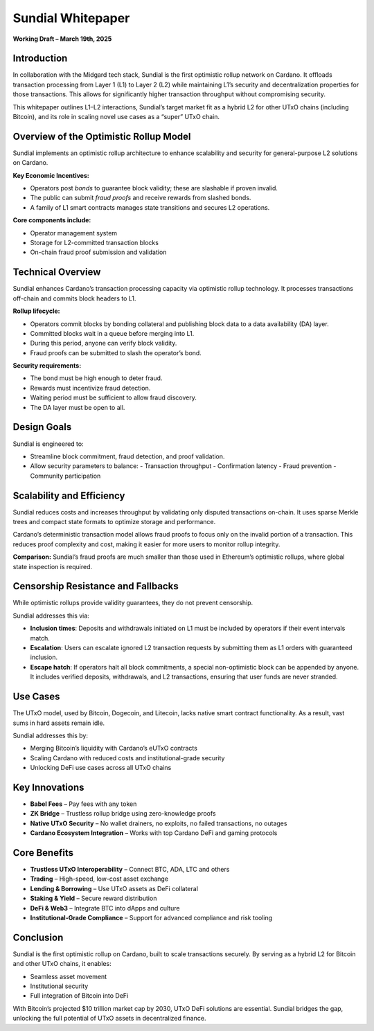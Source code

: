 Sundial Whitepaper
==================

**Working Draft – March 19th, 2025**

Introduction
------------

In collaboration with the Midgard tech stack, Sundial is the first optimistic rollup network on Cardano. It offloads transaction processing from Layer 1 (L1) to Layer 2 (L2) while maintaining L1’s security and decentralization properties for those transactions. This allows for significantly higher transaction throughput without compromising security.

This whitepaper outlines L1–L2 interactions, Sundial’s target market fit as a hybrid L2 for other UTxO chains (including Bitcoin), and its role in scaling novel use cases as a “super” UTxO chain.

Overview of the Optimistic Rollup Model
---------------------------------------

Sundial implements an optimistic rollup architecture to enhance scalability and security for general-purpose L2 solutions on Cardano.

**Key Economic Incentives:**

- Operators post *bonds* to guarantee block validity; these are slashable if proven invalid.
- The public can submit *fraud proofs* and receive rewards from slashed bonds.
- A family of L1 smart contracts manages state transitions and secures L2 operations.

**Core components include:**

- Operator management system
- Storage for L2-committed transaction blocks
- On-chain fraud proof submission and validation

Technical Overview
------------------

Sundial enhances Cardano’s transaction processing capacity via optimistic rollup technology. It processes transactions off-chain and commits block headers to L1.

**Rollup lifecycle:**

- Operators commit blocks by bonding collateral and publishing block data to a data availability (DA) layer.
- Committed blocks wait in a queue before merging into L1.
- During this period, anyone can verify block validity.
- Fraud proofs can be submitted to slash the operator’s bond.

**Security requirements:**

- The bond must be high enough to deter fraud.
- Rewards must incentivize fraud detection.
- Waiting period must be sufficient to allow fraud discovery.
- The DA layer must be open to all.

Design Goals
------------

Sundial is engineered to:

- Streamline block commitment, fraud detection, and proof validation.
- Allow security parameters to balance:
  - Transaction throughput
  - Confirmation latency
  - Fraud prevention
  - Community participation

Scalability and Efficiency
--------------------------

Sundial reduces costs and increases throughput by validating only disputed transactions on-chain. It uses sparse Merkle trees and compact state formats to optimize storage and performance.

Cardano’s deterministic transaction model allows fraud proofs to focus only on the invalid portion of a transaction. This reduces proof complexity and cost, making it easier for more users to monitor rollup integrity.

**Comparison:** Sundial’s fraud proofs are much smaller than those used in Ethereum’s optimistic rollups, where global state inspection is required.

Censorship Resistance and Fallbacks
-----------------------------------

While optimistic rollups provide validity guarantees, they do not prevent censorship.

Sundial addresses this via:

- **Inclusion times**: Deposits and withdrawals initiated on L1 must be included by operators if their event intervals match.
- **Escalation**: Users can escalate ignored L2 transaction requests by submitting them as L1 orders with guaranteed inclusion.
- **Escape hatch**: If operators halt all block commitments, a special non-optimistic block can be appended by anyone. It includes verified deposits, withdrawals, and L2 transactions, ensuring that user funds are never stranded.

Use Cases
---------

The UTxO model, used by Bitcoin, Dogecoin, and Litecoin, lacks native smart contract functionality. As a result, vast sums in hard assets remain idle.

Sundial addresses this by:

- Merging Bitcoin’s liquidity with Cardano’s eUTxO contracts
- Scaling Cardano with reduced costs and institutional-grade security
- Unlocking DeFi use cases across all UTxO chains

Key Innovations
---------------

- **Babel Fees** – Pay fees with any token
- **ZK Bridge** – Trustless rollup bridge using zero-knowledge proofs
- **Native UTxO Security** – No wallet drainers, no exploits, no failed transactions, no outages
- **Cardano Ecosystem Integration** – Works with top Cardano DeFi and gaming protocols

Core Benefits
-------------

- **Trustless UTxO Interoperability** – Connect BTC, ADA, LTC and others
- **Trading** – High-speed, low-cost asset exchange
- **Lending & Borrowing** – Use UTxO assets as DeFi collateral
- **Staking & Yield** – Secure reward distribution
- **DeFi & Web3** – Integrate BTC into dApps and culture
- **Institutional-Grade Compliance** – Support for advanced compliance and risk tooling

Conclusion
----------

Sundial is the first optimistic rollup on Cardano, built to scale transactions securely. By serving as a hybrid L2 for Bitcoin and other UTxO chains, it enables:

- Seamless asset movement
- Institutional security
- Full integration of Bitcoin into DeFi

With Bitcoin’s projected $10 trillion market cap by 2030, UTxO DeFi solutions are essential. Sundial bridges the gap, unlocking the full potential of UTxO assets in decentralized finance.
